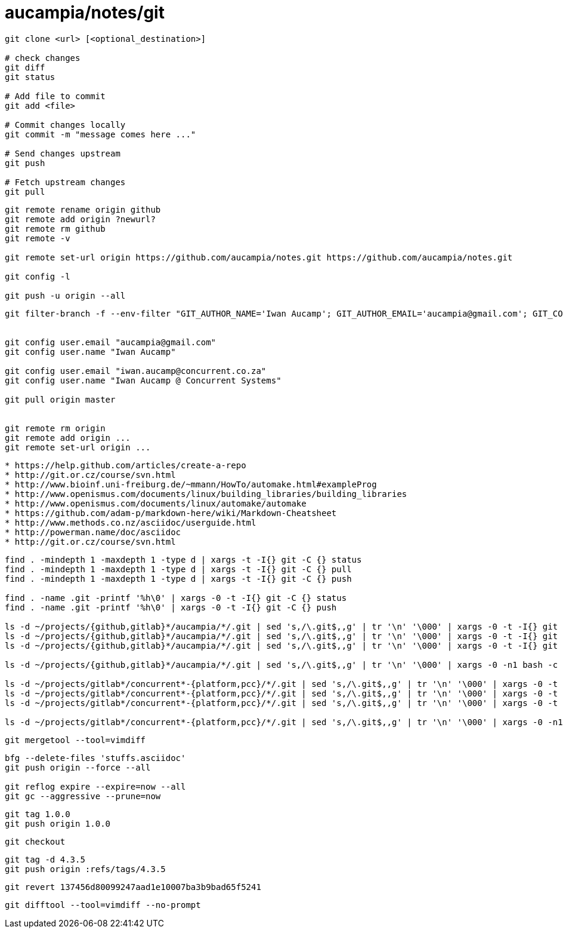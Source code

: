 = aucampia/notes/git


----
git clone <url> [<optional_destination>]

# check changes
git diff
git status

# Add file to commit
git add <file>

# Commit changes locally
git commit -m "message comes here ..."

# Send changes upstream
git push

# Fetch upstream changes
git pull
----

----
git remote rename origin github
git remote add origin ?newurl?
git remote rm github
git remote -v

git remote set-url origin https://github.com/aucampia/notes.git https://github.com/aucampia/notes.git

git config -l

git push -u origin --all
----

----
git filter-branch -f --env-filter "GIT_AUTHOR_NAME='Iwan Aucamp'; GIT_AUTHOR_EMAIL='aucampia@gmail.com'; GIT_COMMITTER_NAME='Iwan Aucamp'; GIT_COMMITTER_EMAIL='aucampia@gmail.com';" HEAD


git config user.email "aucampia@gmail.com"
git config user.name "Iwan Aucamp"

git config user.email "iwan.aucamp@concurrent.co.za"
git config user.name "Iwan Aucamp @ Concurrent Systems"

git pull origin master


git remote rm origin
git remote add origin ...
git remote set-url origin ...
----

----
* https://help.github.com/articles/create-a-repo
* http://git.or.cz/course/svn.html
* http://www.bioinf.uni-freiburg.de/~mmann/HowTo/automake.html#exampleProg
* http://www.openismus.com/documents/linux/building_libraries/building_libraries
* http://www.openismus.com/documents/linux/automake/automake
* https://github.com/adam-p/markdown-here/wiki/Markdown-Cheatsheet
* http://www.methods.co.nz/asciidoc/userguide.html
* http://powerman.name/doc/asciidoc
* http://git.or.cz/course/svn.html
----

----
find . -mindepth 1 -maxdepth 1 -type d | xargs -t -I{} git -C {} status
find . -mindepth 1 -maxdepth 1 -type d | xargs -t -I{} git -C {} pull
find . -mindepth 1 -maxdepth 1 -type d | xargs -t -I{} git -C {} push

find . -name .git -printf '%h\0' | xargs -0 -t -I{} git -C {} status
find . -name .git -printf '%h\0' | xargs -0 -t -I{} git -C {} push

ls -d ~/projects/{github,gitlab}*/aucampia/*/.git | sed 's,/\.git$,,g' | tr '\n' '\000' | xargs -0 -t -I{} git -C {} status
ls -d ~/projects/{github,gitlab}*/aucampia/*/.git | sed 's,/\.git$,,g' | tr '\n' '\000' | xargs -0 -t -I{} git -C {} pull
ls -d ~/projects/{github,gitlab}*/aucampia/*/.git | sed 's,/\.git$,,g' | tr '\n' '\000' | xargs -0 -t -I{} git -C {} remote -v

ls -d ~/projects/{github,gitlab}*/aucampia/*/.git | sed 's,/\.git$,,g' | tr '\n' '\000' | xargs -0 -n1 bash -c 'origin=$( git -C "${1}" remote -v | egrep "origin\\s.*(push)" | gawk "{ print \$2 }" | sed 's/\.git$//g' | sed -e "s/\([^@]\+\)@\([^:]\+\):\(.*\)/\1@aucampia.\2:\3.git/g" -e "s,https://\([^/]\+\)/\([^/]\+\)/\(.*\),git@aucampia.\1:\2/\3.git,g" ); echo git -C "${1}" remote set-url origin "${origin}"' /dev/null

ls -d ~/projects/gitlab*/concurrent*-{platform,pcc}/*/.git | sed 's,/\.git$,,g' | tr '\n' '\000' | xargs -0 -t -I{} git -C {} status
ls -d ~/projects/gitlab*/concurrent*-{platform,pcc}/*/.git | sed 's,/\.git$,,g' | tr '\n' '\000' | xargs -0 -t -I{} git -C {} pull
ls -d ~/projects/gitlab*/concurrent*-{platform,pcc}/*/.git | sed 's,/\.git$,,g' | tr '\n' '\000' | xargs -0 -t -I{} git -C {} remote -v

ls -d ~/projects/gitlab*/concurrent*-{platform,pcc}/*/.git | sed 's,/\.git$,,g' | tr '\n' '\000' | xargs -0 -n1 bash -c 'origin=$( git -C "${1}" remote -v | egrep "origin\\s.*(push)" | gawk "{ print \$2 }" | sed 's/\.git$//g' | sed -e "s/\([^@]\+\)@\([^:]\+\):\(.*\)/\1@concurrent.\2:\3.git/g" -e "s,https://\([^/]\+\)/\([^/]\+\)/\(.*\),git@concurrent.\1:\2/\3.git,g" ); echo git -C "${1}" remote set-url origin "${origin}"' /dev/null
----

----
git mergetool --tool=vimdiff
----

----
bfg --delete-files 'stuffs.asciidoc'
git push origin --force --all

git reflog expire --expire=now --all
git gc --aggressive --prune=now
----

----
git tag 1.0.0
git push origin 1.0.0
----

----
git checkout 
----

----
git tag -d 4.3.5
git push origin :refs/tags/4.3.5
----


----
git revert 137456d80099247aad1e10007ba3b9bad65f5241
----

----
git difftool --tool=vimdiff --no-prompt
----
